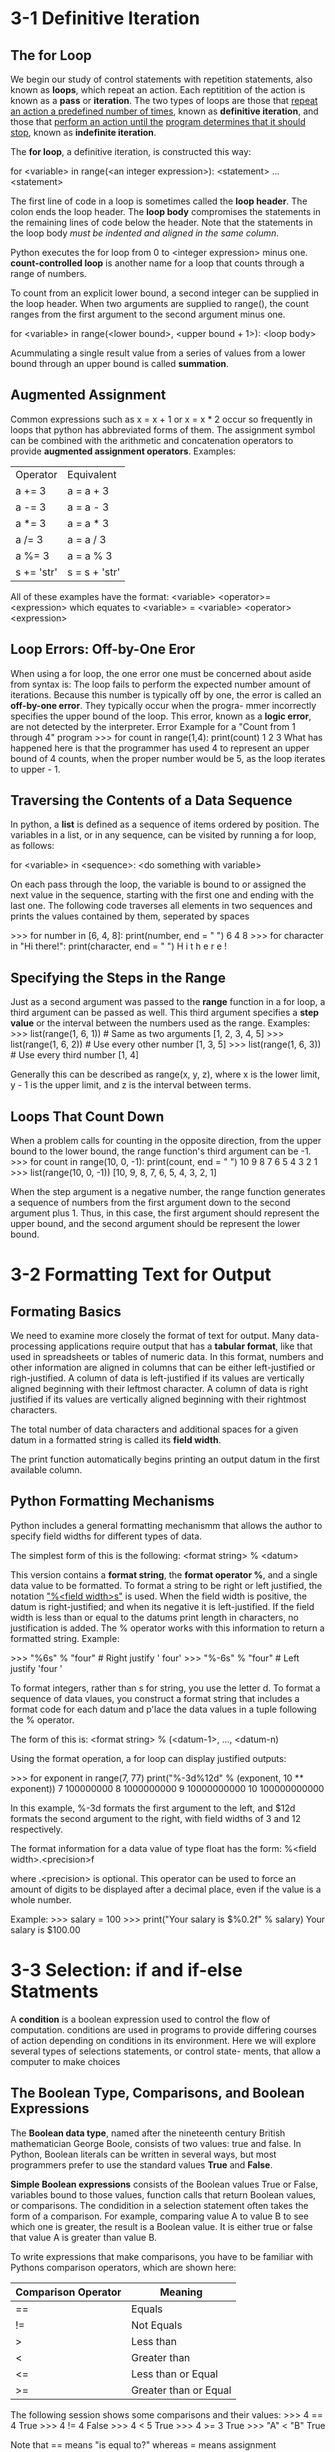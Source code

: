 * 3-1 Definitive Iteration
** The for Loop
  We begin our study of control statements with repetition statements,
  also known as *loops*, which repeat an action. Each reptitition of
  the action is known as a *pass* or *iteration*. The two types of loops
  are those that _repeat an action a predefined number of times_, known
  as *definitive iteration*, and those that _perform an action until the_
  _program determines that it should stop_, known as *indefinite iteration*.

  The *for loop*, a definitive iteration, is constructed this way:
  
  for <variable> in range(<an integer expression>):
      <statement>
      ...
      <statement>

  The first line of code in a loop is sometimes called the *loop header*.
  The colon ends the loop header. The *loop body* compromises the statements
  in the remaining lines of code below the header. Note that the statements
  in the loop body /must be indented and aligned in the same column/.

  Python executes the for loop from 0 to <integer expression> minus one.
  *count-controlled loop* is another name for a loop that counts through
  a range of numbers.

  To count from an explicit lower bound, a second integer can be supplied
  in the loop header. When two arguments are supplied to range(), the
  count ranges from the first argument to the second argument minus one.

  for <variable> in range(<lower bound>, <upper bound + 1>):
      <loop body>

  Acummulating a single result value from a series of values from a lower
  bound through an upper bound is called *summation*.
  
** Augmented Assignment
   Common expressions such as x = x + 1 or x = x * 2 occur so frequently
   in loops that python has abbreviated forms of them. The assignment
   symbol can be combined with the arithmetic and concatenation operators
   to provide *augmented assignment operators*. Examples:
   | Operator   | Equivalent    |
   | a += 3     | a = a + 3     |
   | a -= 3     | a = a - 3     |
   | a *= 3     | a = a * 3     |
   | a /= 3     | a = a / 3     |
   | a %= 3     | a = a % 3     |
   | s += 'str' | s = s + 'str' |

   All of these examples have the format:
   <variable> <operator>= <expression>
   which equates to
   <variable> = <variable> <operator> <expression>

** Loop Errors: Off-by-One Eror
   When using a for loop, the one error one must be concerned about aside
   from syntax is: The loop fails to perform the expected number amount
   of iterations. Because this number is typically off by one, the error
   is called an *off-by-one error*. They typically occur when the progra-
   mmer incorrectly specifies the upper bound of the loop. This error,
   known as a *logic error*, are not detected by the interpreter.
   Error Example for a "Count from 1 through 4" program
   >>> for count in range(1,4):
           print(count)
       1
       2
       3
  What has happened here is that the programmer has used 4 to represent
  an upper bound of 4 counts, when the proper number would be 5, as the
  loop iterates to upper - 1.
  
** Traversing the Contents of a Data Sequence
   In python, a *list* is defined as a sequence of items ordered by
   position. The variables in a list, or in any sequence, can be visited
   by running a for loop, as follows:
   
   for <variable> in <sequence>:
       <do something with variable>

   On each pass through the loop, the variable is bound to or assigned
   the next value in the sequence, starting with the first one and ending
   with the last one. The following code traverses all elements in two
   sequences and prints the values contained by them, seperated by spaces

   >>> for number in [6, 4, 8]:
           print(number, end = " ")
       6 4 8
   >>> for character in "Hi there!":
           print(character, end = " ")
       H i  t h e r e !

** Specifying the Steps in the Range
   Just as a second argument was passed to the *range* function in a for
   loop, a third argument can be passed as well. This third argument
   specifies a *step value* or the interval between the numbers used as
   the range.
   Examples:
   >>> list(range(1, 6, 1)) # Same as two arguments
       [1, 2, 3, 4, 5]
   >>> list(range(1, 6, 2)) # Use every other number
       [1, 3, 5]
   >>> list(range(1, 6, 3)) # Use every third number
       [1, 4]

   Generally this can be described as range(x, y, z), where x is the
   lower limit, y - 1 is the upper limit, and z is the interval between
   terms.
   
** Loops That Count Down
   When a problem calls for counting in the opposite direction, from the
   upper bound to the lower bound, the range function's third argument
   can be -1.
   >>> for count in range(10, 0, -1):
           print(count, end = " ")
       10 9 8 7 6 5 4 3 2 1
   >>> list(range(10, 0, -1))
       [10, 9, 8, 7, 6, 5, 4, 3, 2, 1]

   When the step argument is a negative number, the range function
   generates a sequence of numbers from the first argument down to the
   second argument plus 1. Thus, in this case, the first argument should
   represent the upper bound, and the second argument should be represent
   the lower bound.

   
* 3-2 Formatting Text for Output
** Formating Basics 
  We need to examine more closely the format of text for output.
  Many data-processing applications require output that has a
  *tabular format*, like that used in spreadsheets or tables of
  numeric data. In this format, numbers and other information are
  aligned in columns that can be either left-justified or righ-justified.
  A column of data is left-justified if its values are vertically aligned
  beginning with their leftmost character. A column of data is right
  justified if its values are vertically aligned beginning with their
  rightmost characters.

  The total number of data characters and additional spaces for a given
  datum in a formatted string is called its *field width*.

  The print function automatically begins printing an output datum in the
  first available column.

** Python Formatting Mechanisms
   Python includes a general formatting mechanismm that allows the author
   to specify field widths for different types of data.

   The simplest form of this is the following:
   <format string> % <datum>

   This version contains a *format string*, the *format operator %*, and
   a single data value to be formatted. To format a string to be right or
   left justified, the notation _"%<field width>s"_ is used. When the field
   width is positive, the datum is right-justified; and when its negative
   it is left-justified. If the field width is less than or equal to the
   datums print length in characters, no justification is added. The %
   operator works with this information to return a formatted string.
   Example:

   >>> "%6s" % "four"     # Right justify
       '  four'
   >>> "%-6s" % "four"    # Left justify
       'four  '

   To format integers, rather than s for string, you use the letter d.
   To format a sequence of data vlaues, you construct a format string
   that includes a format code for each datum and p'lace the data values
   in a tuple following the % operator.

   The form of this is:
   <format string> % (<datum-1>, ..., <datum-n)

   Using the format operation, a for loop can display justified outputs:

   >>> for exponent in range(7, 77)
           print("%-3d%12d" % (exponent, 10 ** exponent))
       7      100000000
       8     1000000000
       9    10000000000
       10  100000000000

   In this example, %-3d formats the first argument to the left, and
   $12d formats the second argument to the right, with field widths of
   3 and 12 respectively.

   The format information for a data value of type float has the form:
   %<field width>.<precision>f

   where .<precision> is optional. This operator can be used to force an
   amount of digits to be displayed after a decimal place, even if the
   value is a whole number.

   Example:
   >>> salary = 100
   >>> print("Your salary is $%0.2f" % salary)
   Your salary is $100.00

* 3-3 Selection: if and if-else Statments
  A *condition* is a boolean expression used to control the flow
  of computation. conditions are used in programs to provide differing
  courses of action depending on conditions in its environment. Here we
  will explore several types of selections statements, or control state-
  ments, that allow a computer to make choices
  
**  The Boolean Type, Comparisons, and Boolean Expressions
   The *Boolean data type*, named after the nineteenth century British
   mathematician George Boole, consists of two values: true and false.
   In Python, Boolean literals can be written in several ways, but most
   programmers prefer to use the standard values *True* and *False*.

   *Simple Boolean expressions* consists of the Boolean values True or
   False, variables bound to those values, function calls that return
   Boolean values, or comparisons. The condidition in a selection
   statement often takes the form of a comparison. For example,
   comparing value A to value B to see which one is greater, the
   result is a Boolean value. It is either true or false that value A
   is greater than value B.

   To write expressions that make comparisons, you have to be familiar
   with Pythons comparison operators, which are shown here:
   
   | Comparison Operator | Meaning               |
   |---------------------+-----------------------|
   | ==                  | Equals                |
   | !=                  | Not Equals            |
   | >                   | Less than             |
   | <                   | Greater than          |
   | <=                  | Less than or Equal    |
   | >=                  | Greater than or Equal |

   The following session shows some comparisons and their values:
   >>> 4 == 4
       True
   >>> 4 != 4
       False
   >>> 4 < 5
       True
   >>> 4 >= 3
       True
   >>> "A" < "B"
       True

   Note that == means "is equal to?" whereas = means assignment
   
** if-else Statements
   The *if-else statement* is the most common type of selection
   statement. It is also called a *two-way selection statement*,
   because it directs the computer to make a choise between two
   alternative courses of action.

   The if-else statement is often used to check inputs for errors
   and to respond with error messages if necessary. The alternative
   is to perform the computation if the inputs are valid.

   For example, the if-else statement could be used to provide an
   error message for an radius of a circle program, if the input is
   zero or negative
   
   Example:
     import math
     area = float(input("Enter the area: "))
     if area > 0:
         radius = math's(area / math.pi)
         print("The radius is", radius)
     else:
         print("Error: the area must be a positive non-zero number."
	 
   Here is the Python syntax for the if-else statement:

   if <condition>:
       <sequence of statements-1>
   else:
       <sequence of statements-2>

   The condition in the if-else statement must be a Boolean expression,
   that is, an expression that evaluates to either True or False. The
   two possible actions each consist of a sequence of statements. Note
   that the indentation and colon rules of for loops also apply.

** One-Way Selection Statements
   The simplest form of selection is the *if statement*. This type
   of control statement is also called a *one-way selection statement*
   because it consists of a condition and just a single sequence of
   statements. If the condition is True, the sequence is run. Otherwise,
   the program proceeds to the statement after the if statement.
   
   Here is the if statement syntax:
   if <condition>:
       <sequence of conditions>

   Simple if statements are often prformed to prevent an action from
   being perfomed if a condition is not right.

** Multi-Way if Statements
   Occasionally, a program is faced with testing several conditions
   that entail more than two alternative courses of action. These
   scenarios can be handled by a *multi-way selection statement*.
   The multi-way if statement considers each condition until one
   evaluates to true or they all evaluate to false. The order in
   which conditions are checked is determined by the order in which
   they are written.

   The syntax of the multi-way if statement:
   if <condition-1>:
       <sequence of statements-1>
   elif <condition-n>:
       <sequence of statements-n>
   else:
       <default sequence of statements>
** Logican Operators and Compound Boolean Expressions
   Often a course of action must be taken based on the results of
   multiple values. For example, testing for an input within a given
   range, or for a collection of matching inputs.

   Two conditions can be combined in a Boolean expression that uses the
   *logical operator or*. The resulting *compound Boolean expression*
   simplifies code.

   Python includes all three Boolean or logical operators:
   *and*, *or*, and *not*

   The not operator expects a single operand and returns its
   *logical negation*
   
   The behavior of each operator can be completely specified in a
   *truth table*:

   Just like Mathematical operators, Logical operators have levels
   of precedence.

   not > and > or
   
   Math is done first, then comparison, then assigment.

** Short Circuit Evaluation
   short-circuit evaluation is the process by which a compound Boolean
   expression halts evaluation and returns the value of the first
   subexpression that evaluates to true, in the case of or, or false,
   in the case of and.
** Testing Selection Statements
   
* 3-4 Conditional Iteration: The while Loop
  T
** While Loop Basics
  a while loop is a loop that continues its work indefinitely until
  a condition changes. The programs input loop can accept values
  until a special value, called a *sentinel*, is read, which terminates
  the input. This type of process is called *conditional iteration*,
  meaning that the process continues to repeat as long as a condition
  remains true.
** The Structure and Behavior of a while Loop
   Conditional iteration requires that a condition be testwed within
   the loop to determine whether the loop should continue. Such a
   condition is called the loop's *continuation condition*. If the
   condition is false, the loop ends. If its true, the statements
   within the loop are executed again. The *while loop* is tailor-made
   for this type of control logic.

   Here is its syntax:
   while <condition>:
       <sequence of statements>

  The condition of the while loop must be a Boolean value.
